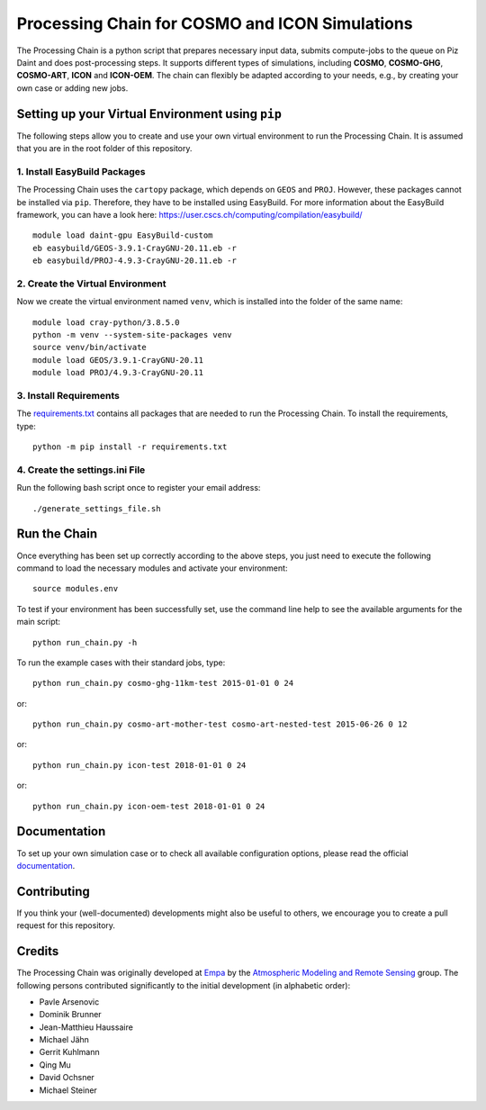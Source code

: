 Processing Chain for COSMO and ICON Simulations
===============================================

The Processing Chain is a python script that prepares necessary input data,
submits compute-jobs to the queue on Piz Daint and does post-processing steps.
It supports different types of simulations, including **COSMO**, **COSMO-GHG**,
**COSMO-ART**, **ICON** and **ICON-OEM**. The chain can flexibly be adapted
according to your needs, e.g., by creating your own case or adding new jobs.

Setting up your Virtual Environment using ``pip``
*************************************************

The following steps allow you to create and use your own virtual environment
to run the Processing Chain. It is assumed that you are in the root folder
of this repository.

1. Install EasyBuild Packages
~~~~~~~~~~~~~~~~~~~~~~~~~~~~~

The Processing Chain uses the ``cartopy`` package, which depends on ``GEOS`` and ``PROJ``.
However, these packages cannot be installed via ``pip``. Therefore, they have to be
installed using EasyBuild. For more information about the EasyBuild framework, you 
can have a look here: https://user.cscs.ch/computing/compilation/easybuild/ ::

    module load daint-gpu EasyBuild-custom
    eb easybuild/GEOS-3.9.1-CrayGNU-20.11.eb -r
    eb easybuild/PROJ-4.9.3-CrayGNU-20.11.eb -r
    
2. Create the Virtual Environment
~~~~~~~~~~~~~~~~~~~~~~~~~~~~~~~~~ 

Now we create the virtual environment named ``venv``, which is installed into
the folder of the same name::

    module load cray-python/3.8.5.0
    python -m venv --system-site-packages venv
    source venv/bin/activate
    module load GEOS/3.9.1-CrayGNU-20.11
    module load PROJ/4.9.3-CrayGNU-20.11

3. Install Requirements
~~~~~~~~~~~~~~~~~~~~~~~

The requirements.txt_ contains all packages that are needed to run the Processing Chain. 
To install the requirements, type::

    python -m pip install -r requirements.txt

4. Create the settings.ini File
~~~~~~~~~~~~~~~~~~~~~~~~~~~~~~~

Run the following bash script once to register your email address::

    ./generate_settings_file.sh


Run the Chain
*************

Once everything has been set up correctly according to the above steps,
you just need to execute the following command to load the necessary modules
and activate your environment::

    source modules.env

To test if your environment has been successfully set,
use the command line help to see the available arguments for the main script::

    python run_chain.py -h

To run the example cases with their standard jobs, type::

    python run_chain.py cosmo-ghg-11km-test 2015-01-01 0 24

or::

    python run_chain.py cosmo-art-mother-test cosmo-art-nested-test 2015-06-26 0 12

or::

    python run_chain.py icon-test 2018-01-01 0 24

or::

    python run_chain.py icon-oem-test 2018-01-01 0 24
      
Documentation
*************

To set up your own simulation case or to check all available configuration options, 
please read the official documentation_.

Contributing
************

If you think your (well-documented) developments might also be useful to others,
we encourage you to create a pull request for this repository.

Credits
*******

The Processing Chain was originally developed at Empa_ by the 
`Atmospheric Modeling and Remote Sensing`_ group. The following persons 
contributed significantly to the initial development (in alphabetic order):

* Pavle Arsenovic
* Dominik Brunner
* Jean-Matthieu Haussaire
* Michael Jähn
* Gerrit Kuhlmann
* Qing Mu
* David Ochsner
* Michael Steiner


.. _requirements.txt: requirements.txt
.. _documentation: https://processing-chain.readthedocs.io
.. _python-cdo: https://pypi.org/project/cdo
.. _Empa: https://www.empa.ch
.. _Atmospheric Modeling and Remote Sensing: https://www.empa.ch/web/s503/modelling-remote-sensing
